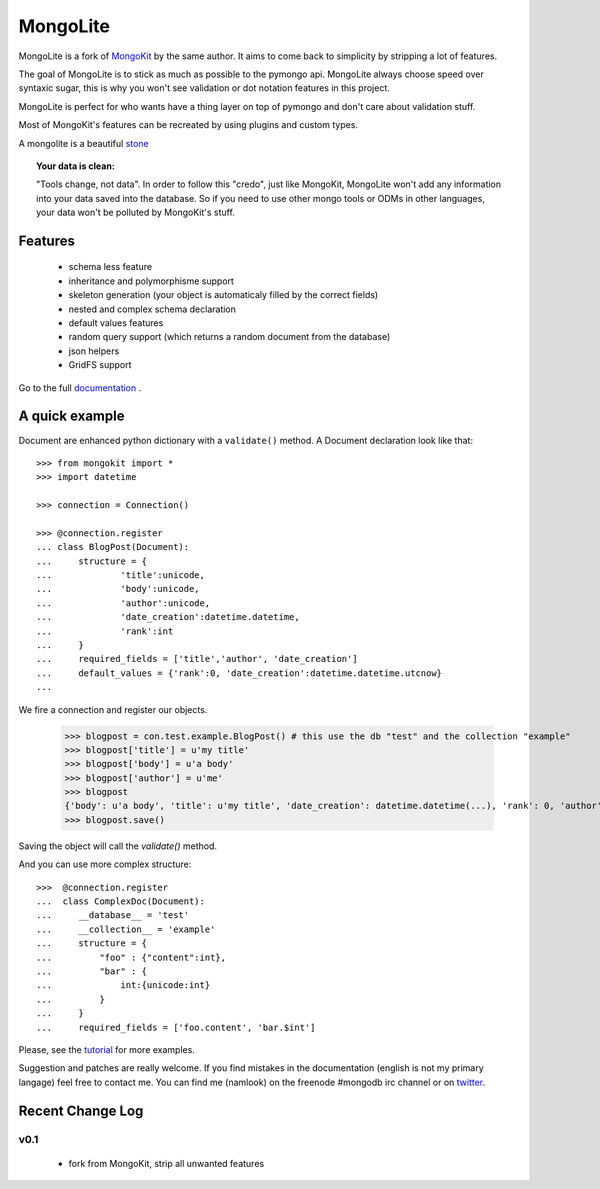 ========
MongoLite
========

MongoLite is a fork of MongoKit_ by the same author. It aims to come back to simplicity by stripping a lot of features.

The goal of MongoLite is to stick as much as possible to the pymongo api.
MongoLite always choose speed over syntaxic sugar, this is why you won't see
validation or dot notation features in this project.

.. _MongoKit : http://namlook.github.com/mongokit/

MongoLite is perfect for who wants have a thing layer on top of pymongo and don't care about validation stuff.

Most of MongoKit's features can be recreated by using plugins and custom types.

A mongolite is a beautiful stone_

.. _stone : http://www.mindat.org/photos/0656330001207867080.jpg

.. _MongoKit : http://namlook.github.com/mongokit/

.. topic:: **Your data is clean**:

    "Tools change, not data". In order to follow this "credo", just like
    MongoKit, MongoLite won't add any information into your data saved into the
    database.  So if you need to use other mongo tools or ODMs in other languages,
    your data won't be polluted by MongoKit's stuff.

Features
========

 * schema less feature
 * inheritance and polymorphisme support
 * skeleton generation (your object is automaticaly filled by the correct fields)
 * nested and complex schema declaration
 * default values features
 * random query support (which returns a random document from the database)
 * json helpers
 * GridFS support

Go to the full documentation_ .

.. _documentation : http://namlook.github.com/mongolite/

A quick example
===============

Document are enhanced python dictionary with a ``validate()`` method.
A Document declaration look like that::

    >>> from mongokit import *
    >>> import datetime

    >>> connection = Connection()
    
    >>> @connection.register
    ... class BlogPost(Document):
    ...     structure = {
    ...             'title':unicode,
    ...             'body':unicode,
    ...             'author':unicode,
    ...             'date_creation':datetime.datetime,
    ...             'rank':int
    ...     }
    ...     required_fields = ['title','author', 'date_creation']
    ...     default_values = {'rank':0, 'date_creation':datetime.datetime.utcnow}
    ... 

We fire a connection and register our objects.

    >>> blogpost = con.test.example.BlogPost() # this use the db "test" and the collection "example"
    >>> blogpost['title'] = u'my title'
    >>> blogpost['body'] = u'a body'
    >>> blogpost['author'] = u'me'
    >>> blogpost
    {'body': u'a body', 'title': u'my title', 'date_creation': datetime.datetime(...), 'rank': 0, 'author': u'me'}
    >>> blogpost.save()
   
Saving the object will call the `validate()` method.

And you can use more complex structure::

    >>>  @connection.register
    ...  class ComplexDoc(Document):
    ...     __database__ = 'test'
    ...     __collection__ = 'example'
    ...     structure = {
    ...         "foo" : {"content":int},
    ...         "bar" : {
    ...             int:{unicode:int}
    ...         }
    ...     }
    ...     required_fields = ['foo.content', 'bar.$int']
     
Please, see the tutorial_ for more examples.

.. _tutorial : http://namlook.github.com/mongokit/tutorial.html

Suggestion and patches are really welcome. If you find mistakes in the documentation
(english is not my primary langage) feel free to contact me. You can find me (namlook) 
on the freenode #mongodb irc channel or on twitter_.

.. _twitter : http://twitter.com/namlook


Recent Change Log
=================

v0.1
----

 * fork from MongoKit, strip all unwanted features
